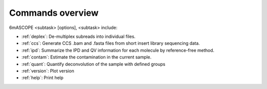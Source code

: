 ==================
Commands overview
==================


6mASCOPE <subtask> [options], <subtask> include:

* :ref:`deplex`: De-multiplex subreads into individual files.
* :ref:`ccs`: Generate CCS .bam and .fasta files from short insert library sequencing data.
* :ref:`ipd`: Summarize the IPD and QV information for each molecule by reference-free method.
* :ref:`contam`: Estimate the contamination in the current sample.
* :ref:`quant`: Quantify deconvolution of the sample with defined groups
* :ref:`version`: Plot version
* :ref:`help`: Print help


